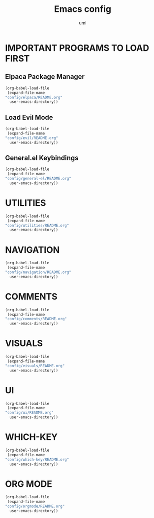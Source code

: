 #+TITLE: Emacs config
#+AUTHOR: umi
#+DESCRIPTION: My personal Emacs config
#+STARTUP: overview

* IMPORTANT PROGRAMS TO LOAD FIRST
** Elpaca Package Manager

#+begin_src emacs-lisp
  (org-babel-load-file
   (expand-file-name
  "config/elpaca/README.org"
    user-emacs-directory))
#+end_src

** Load Evil Mode

#+begin_src emacs-lisp
  (org-babel-load-file
   (expand-file-name
  "config/evil/README.org"
    user-emacs-directory))
#+end_src

** General.el Keybindings

#+begin_src emacs-lisp
  (org-babel-load-file
   (expand-file-name
  "config/general-el/README.org"
    user-emacs-directory))
#+end_src

* UTILITIES

#+begin_src emacs-lisp
  (org-babel-load-file
   (expand-file-name
  "config/utilities/README.org"
    user-emacs-directory))
#+end_src

* NAVIGATION

#+begin_src emacs-lisp
  (org-babel-load-file
   (expand-file-name
  "config/navigation/README.org"
    user-emacs-directory))
#+end_src

* COMMENTS

#+begin_src emacs-lisp
  (org-babel-load-file
   (expand-file-name
  "config/comments/README.org"
    user-emacs-directory))
#+end_src

* VISUALS

#+begin_src emacs-lisp
  (org-babel-load-file
   (expand-file-name
  "config/visuals/README.org"
    user-emacs-directory))
#+end_src

* UI

#+begin_src emacs-lisp
  (org-babel-load-file
   (expand-file-name
  "config/ui/README.org"
    user-emacs-directory))
#+end_src

* WHICH-KEY

#+begin_src emacs-lisp
  (org-babel-load-file
   (expand-file-name
  "config/which-key/README.org"
    user-emacs-directory))
#+end_src

* ORG MODE

#+begin_src emacs-lisp
  (org-babel-load-file
   (expand-file-name
  "config/orgmode/README.org"
    user-emacs-directory))
#+end_src
